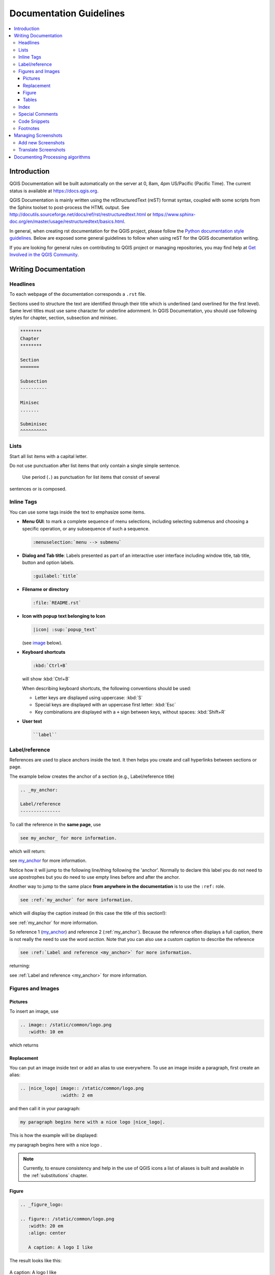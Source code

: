.. _writing_doc_guidelines:

*************************
Documentation Guidelines
*************************

.. contents::
   :local:

Introduction
============

QGIS Documentation will
be built automatically on the server at 0, 8am, 4pm US/Pacific (Pacific Time).
The current status is available at https://docs.qgis.org.

QGIS Documentation is mainly written using the reStructuredText (reST) format syntax,
coupled with some scripts from the Sphinx toolset to post-process the HTML output.
See http://docutils.sourceforge.net/docs/ref/rst/restructuredtext.html
or https://www.sphinx-doc.org/en/master/usage/restructuredtext/basics.html.

In general, when creating rst documentation for the QGIS project, please follow
the `Python documentation style guidelines
<https://devguide.python.org/documenting/>`_.
Below are exposed some general guidelines to follow when
using reST for the QGIS documentation writing.

If you are looking for general rules on contributing to QGIS project or managing
repositories, you may find help at
`Get Involved in the QGIS Community <https://qgis.org/en/site/getinvolved/index.html>`_.


Writing Documentation
=====================


Headlines
---------

To each webpage of the documentation corresponds a ``.rst`` file.

Sections used to structure the text are identified through their title which
is underlined (and overlined for the first level).
Same level titles must use same character for underline adornment.
In QGIS Documentation, you should use following styles for chapter,
section, subsection and minisec.

.. code-block:: rst

   ********
   Chapter
   ********

   Section
   =======

   Subsection
   ----------

   Minisec
   .......

   Subminisec
   ^^^^^^^^^^

Lists
-----

Start all list items with a capital letter.

Do not use punctuation after list items that only contain a single simple
sentence.

 Use period (``.``) as punctuation for list items that consist of several
sentences or is composed.

Inline Tags
-----------

You can use some tags inside the text to emphasize some items.

* **Menu GUI**: to mark a complete sequence of menu selections,
  including selecting submenus and choosing a specific operation,
  or any subsequence of such a sequence.

  .. code-block:: rst

     :menuselection:`menu --> submenu`

* **Dialog and Tab title**: Labels presented as part of an interactive user
  interface including window title, tab title, button and option labels.

  .. code-block:: rst

     :guilabel:`title`

* **Filename or directory**

  .. code-block:: rst

     :file:`README.rst`

* **Icon with popup text belonging to Icon**

  .. code-block:: rst

     |icon| :sup:`popup_text`

  (see `image`_ below).

* **Keyboard shortcuts**

  .. code-block:: rst

     :kbd:`Ctrl+B`

  will show :kbd:`Ctrl+B`
  
  When describing keyboard shortcuts, the following conventions
  should be used:
  
  * Letter keys are displayed using uppercase: :kbd:`S`
  * Special keys are displayed with an uppercase first letter: :kbd:`Esc`
  * Key combinations are displayed with a ``+`` sign between keys, without spaces: :kbd:`Shift+R`


* **User text**

  .. code-block:: rst

     ``label``


.. _my_anchor:

Label/reference
---------------

References are used to place anchors inside the text.
It then helps you create and call hyperlinks between sections or page.

The example below creates the anchor of a section (e.g., Label/reference title)

.. code-block:: rst

   .. _my_anchor:

   Label/reference
   ---------------

To call the reference in the **same page**, use

.. code-block:: rst

   see my_anchor_ for more information.

which will return:

see my_anchor_ for more information.

Notice how it will jump to the following line/thing following the 'anchor'.
Normally to declare this label you do not need to use apostrophes but
you do need to use empty lines before and after the anchor.

Another way to jump to the same place **from anywhere in the documentation**
is to use the ``:ref:`` role.

.. code-block:: rst

   see :ref:`my_anchor` for more information.

which will display the caption instead (in this case the title of this section!):

see :ref:`my_anchor` for more information.

So reference 1 (my_anchor_) and reference 2 (:ref:`my_anchor`).
Because the reference often displays a full caption, there is not really
the need to use the word *section*.
Note that you can also use a custom caption to describe the reference

.. code-block:: rst

   see :ref:`Label and reference <my_anchor>` for more information.

returning:

see :ref:`Label and reference <my_anchor>` for more information.


.. _`image`:

Figures and Images
------------------


Pictures
........

To insert an image, use

.. code-block:: rst

   .. image:: /static/common/logo.png
      :width: 10 em

which returns

.. image:: /static/common/logo.png
    :width: 10 em

Replacement
...........

You can put an image inside text or add an alias to use everywhere. To use an image
inside a paragraph, first create an alias:


.. code-block:: rst

   .. |nice_logo| image:: /static/common/logo.png
                  :width: 2 em

and then call it in your paragraph:

.. code-block:: rst

   my paragraph begins here with a nice logo |nice_logo|.

This is how the example will be displayed:

.. |nice_logo| image:: /static/common/logo.png
               :width: 2 em

my paragraph begins here with a nice logo |nice_logo|.

.. note::

   Currently, to ensure consistency and help in the use of QGIS icons
   a list of aliases is built and available in the :ref:`substitutions` chapter.

Figure
......

.. code-block:: rst

   .. _figure_logo:

   .. figure:: /static/common/logo.png
      :width: 20 em
      :align: center

      A caption: A logo I like


The result looks like this:

.. _figure_logo:

.. figure:: /static/common/logo.png
   :width: 20 em
   :align: center

   A caption: A logo I like

To avoid possible conflict with other references, always begin figure
anchors with ``_figure_`` and prefer using terms that can easily refer to the
figure caption. While only the centered alignment is mandatory for the image,
feel free to use any other options for figures (such as ``width``,
``height``, ``scale``...) if needed.

The scripts will insert an automatically generated number before the caption of
the figure in the generated PDF version of the documentation.

To use a caption (*see My caption*) just insert indented text after a blank line
in the figure block.

Referencing to the figure can be done using the reference label like this

.. code-block:: rst

   (see Figure_logo_).

It will show the anchor Figure_logo_. You can use uppercase if you want.
It can be used in the same :file:`.rst` document but not in others.
You can still use the ``:ref:`` role for reference from other files, but
keep in mind that this returns the full caption of the image.

.. code-block:: rst

   see :ref:`figure_logo`

returns:

see :ref:`figure_logo`


Tables
......

To create a simple table

.. code-block:: rst

   =======  =======  =======
   x        y        z
   =======  =======  =======
   1        2        3
   2        4
   =======  =======  =======

Use a ``\`` followed by an empty space to leave an empty space.

You can also use more complicated tables by drawing them using references and all

.. code-block:: rst

   .. _my_drawn_table:

   +---------------+--------------------+
   | Windows       | macOS              |
   +---------------+--------------------+
   | |win|         | |osx|              |
   +---------------+--------------------+
   | and of course not to forget |nix|  |
   +------------------------------------+

   My drawn table, mind you this is unfortunately not regarded as a caption

   You can reference to it like this my_drawn_table_.

The result:

.. _my_drawn_table:

+---------------+--------------------+
| Windows       | macOS              |
+---------------+--------------------+
| |win|         | |osx|              |
+---------------+--------------------+
| and of course not to forget |nix|  |
+------------------------------------+

My drawn table, mind you this is unfortunately not regarded as a caption

You can reference to it like this my_drawn_table_.


Index
-----


An index is a handy way to help the reader easily find an information in a doc.
QGIS documentation provides some essential indices.
There are few rules to follow in order to keep a set of indices that are really
useful (coherent, consistent and really connected to each other):

* An index should be human readable, understandable and translatable; an index can
  be made from many words but you should avoid any unneeded ``_``, ``-``...
  characters to link them i.e., ``Loading layers`` instead of ``loading_layers``
  or ``loadingLayers``.
* Always capitalize only the first letter of the index unless the word has a
  particular spelling, in which case keep using its spelling e.g., ``Loading layers``,
  ``Atlas generation``, ``WMS``, ``pgsql2shp``.
* Keep an eye on the existing `Index list <https://docs.qgis.org/testing/en/genindex.html>`_
  in order to reuse the most convenient expression with the right spelling
  and avoid wrong duplicates.

Several index tags exist in RST. You can either use the inline ``:index:`` tag
within the normal text.

.. code-block:: rst

   QGIS allows to load several :index:`Vector formats` supported by GDAL/OGR ...

Or you can use the ``.. index::`` block-level markup which links to the
beginning of the next paragraph. Because of the rules mentioned above, it's
advised to use this latter tag as it's easier to fulfill them.

.. code-block:: rst

   .. index:: WMS, WFS, Loading layers

It's also recommanded to use index parameters such as ``single``, ``pair``,
``see``... in order to build a more structured and interconnected table of index.
See `Index generating <https://www.sphinx-doc.org/en/master/usage/restructuredtext/directives.html#index-generating-markup>`_
for more information on index creation.

Special Comments
----------------

Sometimes, you may want to emphasize some points of the description, either to
warn, remind or give some hints to the user. In QGIS Documentation, we use reST
special directives such as ``.. warning::``, ``.. note::`` and ``.. tip::``
generating particular frames that highlight your comments. See `Paragraph Level markup
<https://www.sphinx-doc.org/en/master/usage/restructuredtext/directives.html#paragraph-level-markup>`_
for more information.
A clear and appropriate title is required for both warnings and tips.

.. code-block:: rst

 .. tip:: **Always use a meaningful title for tips**

  Begin tips with a title that summarizes what it is about. This helps
  users to quickly overview the message you want to give them, and
  decide on its relevance.

Code Snippets
-------------

You may also want to give examples and insert a code snippet. In this case,
write the comment below a line with the ``::`` directive inserted. However, for
a better rendering, especially to apply color highlighting to code according
to its language, use the code-block directive, e.g. ``.. code-block:: xml``.
More details at `Showing code <https://www.sphinx-doc.org/en/master/usage/restructuredtext/directives.html#showing-code-examples>`_.

.. note::

  While texts in note, tip and warning frames are translatable, be aware that
  code block frames do not allow translation. So avoid comments not related to
  code sample and keep this just as short as needed.

Footnotes
---------

Please note: Footnotes are not recognized by any translation software and
it is also not converted to pdf format properly.
So, if possible don't use footnotes within any documentation.

This is for creating a footnote (showing as example [1]_)

.. code-block:: rst

   blabla [1]_

Which will point to:

 .. [1] Updates of core plugins

Managing Screenshots
====================

Add new Screenshots
-------------------

Here are some hints to create new, nice looking screenshots.
The images should be placed  in a :file:`img/` folder, in the same folder as the
rst file.

* Same environment for all the screen caps (same OS, same decoration, same font
  size). We have used Ubuntu with Unity and the default "ambience" theme.
  For screenshots of QGIS main window and layouts we have set it to show menus
  on the window (not the default in unity).
* Reduce the window to the minimal space needed to show the feature (taking the
  all screen for a small modal window > overkill)
* The less clutter, the better (no need to activate all the toolbars)
* Don't resize them in an image editor, the size will be set into the rst files
  if necessary (downscaling the dimensions without properly upping the
  resolution > ugly)
* Cut the background
* Make the top corners transparent if the background is not white
* Set print size resolution to 135 dpi (e.g. in Gimp set the print resolution
  :menuselection:`image --> print size` and save). This way, images will be at
  original size in html and at a good print resolution in the PDF.
  You can also use ImageMagick convert command to do a batch of images:

.. code-block:: bash

  convert -units PixelsPerInch input.png -density 135 output.png

* Save them in png (no jpeg artifacts)
* The screenshot should show the content according to what is described in the
  text
* You can find some prepared QGIS-projects that were used before to create
  screenshots in :file:`./qgis-projects`.
  This makes it easier to reproduce screenshots for the next version of QGIS.
  These projects use the QGIS `Sample Data <https://qgis.org/downloads/data/>`_
  (aka Alaska Dataset), which should be placed in the same folder
  as the QGIS-Documentation Repository.
* Use the following command to remove the global menu function in Ubuntu
  to create smaller application screens with menu's:

  .. code-block:: bash

    sudo apt-get autoremove appmenu-gtk appmenu-gtk3 appmenu-qt


Translate Screenshots
---------------------

Here are some hints to create screenshots for your translated user guide.
Translated images should be placed in a :file:`img/<your_language>/` folder, in
the same folder as the rst file.

* Same environment for all the screen caps (same OS, same decoration, same font
  size)
* Use the QGIS -projects included in QGIS-Documentation repository (in
  :file:`./qgis_projects`)
  These were used to produce the 'original' screenshots in the manual.
  The QGIS `Sample Data <https://qgis.org/downloads/data/>`_ (aka Alaska Dataset)
  should be placed in the same folder as the QGIS-Documentation Repository.
* Same size as the english 'original' screenshots, otherwise they will be stretched
  and look ugly. If you need to have a different size due to longer ui strings,
  don't forget to change the dimension in the rst code of your language.
* Same filename as the english 'original' screenshot.
* Reduce the window to the minimal space needed to show the feature
  (taking all the screen for a small modal window > overkill)
* The less clutter, the better (no need to activate all the toolbars)
* Don't resize them in an image editor, the size will be set into the rst files
  (downscaling the dimensions without properly upping the resolution > ugly)
* Cut the background
* Save them in png (no jpeg artifacts)
* The screenshot should show the content according to what is described in the
  text


Documenting Processing algorithms
=================================

If you want to write documentation for Processing algorithms consider these
guidelines:

* Processing algorithm help files are part of QGIS User Guide, so use the same
  formatting as User Guide and other documentation.

* Each algorithm documentation should be placed in the corresponding **provider**
  folder and **group** file, e.g. the algorithm `Voronoi polygon` belongs to the
  `QGIS` provider and to the group `vectorgeometry`. So the correct file to add
  the description is: ``source/docs/user_manual/processing_algs/qgis/vectorgeometry.rst``.

  .. note:: before starting to write the guide, check if the algorithm is already
    described. In this case, you can enhance the existing description.

* It is **extremely** important that each algorithm has an *anchor* that corresponds
  to the provider name + the unique name of the algorithm itself. This allows the
  Help button to open the Help page to the correct section. The anchor should be
  placed **above** the title, e.g. (see also the :ref:`my_anchor` section)::

    .. _qgisvoronoipolygons:

    Voronoi polygons
    ----------------

  To find out the algorithm name you can just hover the mouse on the algorithm in
  the Processing toolbox.

* Avoid use "This algorithm does this and that..." as first sentence in algorithm
  description. Try to use more general words like in TauDEM or GRASS algorithms
  help.

* Avoid to describe what the algorithm does by replicating its name and please
  don't replicate the name of the parameter in the description of the parameter
  itself. For example if the algorithm is ``Voronoi polygon`` consider to describe
  the ``Input layer`` like ``Layer to calculate the polygon from``.

* Add images! A picture is worth a thousand words! Use PNG format and follow general
  guidelines for documentation (see the :ref:`image` section for more info).
  Put the file in the correct folder: it depends on the provider, e.g. for QGIS::

    /source/docs/user_manual/processing_algs/qgis/img/myPicture.png

* If necessary, add links to the "See also" section that provides additional information
  about the algorithm  (e.g., publications or web-pages).  Only add the "See also"
  section if there is really something to see. As a good practice, the "See also"
  section can be filled with links to similar algorithms.

* Give clear explanation for algorithm parameters and outputs (again GRASS and
  TauDEM are good examples).

* Avoid to duplicate algorithm options detailed description. Add these information
  in the parameter description.

* Avoid to add information about the vector geometry type in algorithm or parameter
  description without compelling reason as this information is already available
  in parameter description.

* Add the default value if the parameter in *italic*, e.g.::

    ``Number of points`` [number]
      Number of points to create

      Default: *1*

* It should be also described the *type* of the parameters. There are several types
  available but avoid to invent new ones and pick one of these:

  ========================================  =========================  ====================
  Parameter/Output type                     Description                Visual indicator
  ========================================  =========================  ====================
  Point vector layer                        ``vector: point``          |pointLayer|
  Line vector layer                         ``vector: line``           |lineLayer|
  Polygon vector layer                      ``vector: polygon``        |polygonLayer|
  Generic vector layer                      ``vector: any``
  Vector field numeric                      ``tablefield: numeric``    |fieldFloat|
  Vector field string                       ``tablefield: string``     |fieldText|
  Vector field generic                      ``tablefield: any``
  Raster layer                              ``raster``                 |rasterLayer|
  Raster band                               ``raster band``
  HTML file                                 ``HTML``
  Table layer                               ``table``                  |tableLayer|
  Expression                                ``expression``             |expression|
  Point geometry                            ``coordinates``
  Extent                                    ``extent``
  CRS                                       ``crs``                    |setProjection|
  Enumeration                               ``enumeration``            |selectString|
  List                                      ``list``
  Number                                    ``number``                 |selectNumber|
  String                                    ``string``                 |inputText|
  Boolean                                   ``boolean``                |checkbox|
  Folder path                               ``folder``
  ========================================  =========================  ====================

* The best option is studying an existing and well documented algorithm and copy
  all the useful layouts

* If the algorithm does not provide any output just skip that section

* When you are finished just follow the guidelines described in :ref:`step_by_step`
  to commit your changes and make a Pull Request

Here an example of an existing algorithm to help you with the layout and the description::

  .. _qgiscountpointsinpolygon:

  Count points in polygon
  -----------------------
  Takes a point and a polygon layer and counts the number of points from the
  first one in each polygon of the second one.

  A new polygons layer is generated, with the exact same content as the input
  polygons layer, but containing an additional field with the points count
  corresponding to each polygon.

  .. figure:: /img/count_points_polygon.png
    :align: center

    The labels identify the point count

  An optional weight field can be used to assign weights to each point.
  Alternatively, a unique class field can be specified. If both options are
  used, the weight field will take precedence and the unique class field
  will be ignored.

  Parameters
  ..........

  ``Polygons`` [vector: polygon]
    Polygons layer

  ``Points`` [vector: point]
    Points layer

  ``Weight field`` [tablefield: any]
    Optional

    The count generated will be the sum of the weight field for each point
    contained by the polygon.

  ``Class field`` [tablefield: any]
    Optional

    Points are classified based on the selected attribute and if several
    points with the same attribute value are within the polygon, only one
    of them is counted. The final count of the point in a polygon is,
    therefore, the count of different classes that are found in it.

  ``Count field name`` [string]
    The name of the field to store the count of points

    Default: *NUMPOINTS*

  Outputs
  .......

  ``Count`` [vector: polygon]
    Resulting layer with the attribute table containing the new column of the
    points count.


.. Substitutions definitions - AVOID EDITING PAST THIS LINE
   This will be automatically updated by the find_set_subst.py script.
   If you need to create a new substitution manually,
   please add it also to the substitutions.txt file in the
   source folder.

.. |checkbox| image:: /static/common/checkbox.png
   :width: 1.3em
.. |expression| image:: /static/common/mIconExpression.png
   :width: 1.5em
.. |fieldFloat| image:: /static/common/mIconFieldFloat.png
   :width: 1.5em
.. |fieldText| image:: /static/common/mIconFieldText.png
   :width: 1.5em
.. |inputText| image:: /static/common/inputtext.png
.. |lineLayer| image:: /static/common/mIconLineLayer.png
   :width: 1.5em
.. |nix| image:: /static/common/nix.png
   :width: 1em
.. |osx| image:: /static/common/osx.png
   :width: 1em
.. |pointLayer| image:: /static/common/mIconPointLayer.png
   :width: 1.5em
.. |polygonLayer| image:: /static/common/mIconPolygonLayer.png
   :width: 1.5em
.. |rasterLayer| image:: /static/common/mIconRasterLayer.png
   :width: 1.5em
.. |selectNumber| image:: /static/common/selectnumber.png
   :width: 2.8em
.. |selectString| image:: /static/common/selectstring.png
   :width: 2.5em
.. |setProjection| image:: /static/common/mActionSetProjection.png
   :width: 1.5em
.. |tableLayer| image:: /static/common/mIconTableLayer.png
   :width: 1.5em
.. |win| image:: /static/common/win.png
   :width: 1em
